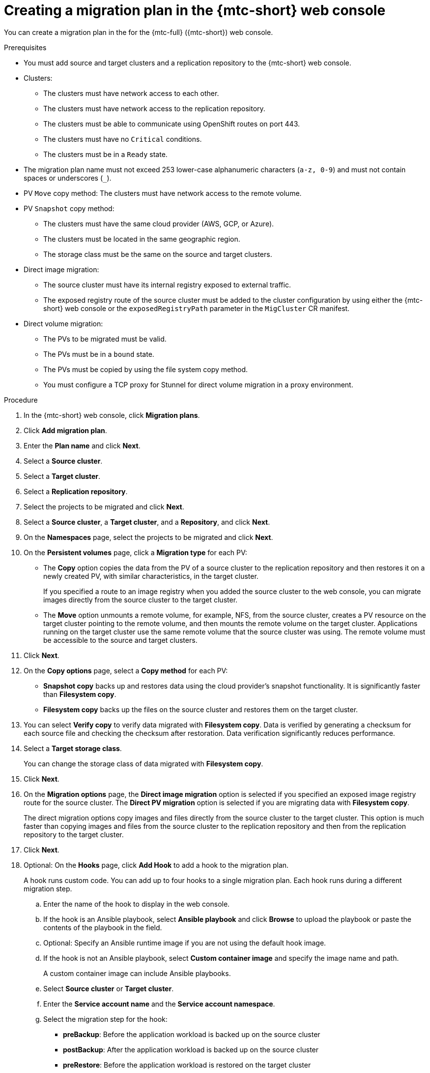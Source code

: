// Module included in the following assemblies:
//
// * migration/migrating_3_4/migrating-applications-with-cam-3-4.adoc
// * migration/migrating_4_1_4/migrating-applications-with-cam-4-1-4.adoc
// * migration/migrating_4_2_4/migrating-applications-with-cam-4-2-4.adoc

[id='migration-creating-migration-plan-cam_{context}']
= Creating a migration plan in the {mtc-short} web console

You can create a migration plan in the  for the {mtc-full} ({mtc-short}) web console.

.Prerequisites

* You must add source and target clusters and a replication repository to the {mtc-short} web console.
* Clusters:
** The clusters must have network access to each other.
** The clusters must have network access to the replication repository.
** The clusters must be able to communicate using OpenShift routes on port 443.
** The clusters must have no `Critical` conditions.
** The clusters must be in a `Ready` state.

* The migration plan name must not exceed 253 lower-case alphanumeric characters (`a-z, 0-9`) and must not contain spaces or underscores (`_`).
* PV `Move` copy method: The clusters must have network access to the remote volume.
* PV `Snapshot` copy method:
** The clusters must have the same cloud provider (AWS, GCP, or Azure).
** The clusters must be located in the same geographic region.
** The storage class must be the same on the source and target clusters.

* Direct image migration:
** The source cluster must have its internal registry exposed to external traffic.
** The exposed registry route of the source cluster must be added to the cluster configuration by using either the {mtc-short} web console or the `exposedRegistryPath` parameter in the `MigCluster` CR manifest.

* Direct volume migration:
** The PVs to be migrated must be valid.
** The PVs must be in a `bound` state.
** The PVs must be copied by using the file system copy method.
** You must configure a TCP proxy for Stunnel for direct volume migration in a proxy environment.

.Procedure

. In the {mtc-short} web console, click *Migration plans*.
. Click *Add migration plan*.
. Enter the *Plan name* and click *Next*.
. Select a *Source cluster*.
. Select a *Target cluster*.
. Select a *Replication repository*.
. Select the projects to be migrated and click *Next*.
. Select a *Source cluster*, a *Target cluster*, and a *Repository*, and click *Next*.
. On the *Namespaces* page, select the projects to be migrated and click *Next*.
. On the *Persistent volumes* page, click a *Migration type* for each PV:

* The *Copy* option copies the data from the PV of a source cluster to the replication repository and then restores it on a newly created PV, with similar characteristics, in the target cluster.
+
If you specified a route to an image registry when you added the source cluster to the web console, you can migrate images directly from the source cluster to the target cluster.
* The *Move* option unmounts a remote volume, for example, NFS, from the source cluster, creates a PV resource on the target cluster pointing to the remote volume, and then mounts the remote volume on the target cluster. Applications running on the target cluster use the same remote volume that the source cluster was using. The remote volume must be accessible to the source and target clusters.
. Click *Next*.
. On the *Copy options* page, select a *Copy method* for each PV:

* *Snapshot copy* backs up and restores data using the cloud provider's snapshot functionality. It is significantly faster than *Filesystem copy*.
* *Filesystem copy* backs up the files on the source cluster and restores them on the target cluster.

. You can select *Verify copy* to verify data migrated with *Filesystem copy*. Data is verified by generating a checksum for each source file and checking the checksum after restoration. Data verification significantly reduces performance.

. Select a *Target storage class*.
+
You can change the storage class of data migrated with *Filesystem copy*.
. Click *Next*.
. On the *Migration options* page, the *Direct image migration* option is selected if you specified an exposed image registry route for the source cluster. The *Direct PV migration* option is selected if you are migrating data with  *Filesystem copy*.
+
The direct migration options copy images and files directly from the source cluster to the target cluster. This option is much faster than copying images and files from the source cluster to the replication repository and then from the replication repository to the target cluster.
. Click *Next*.
. Optional: On the *Hooks* page, click *Add Hook* to add a hook to the migration plan.
+
A hook runs custom code. You can add up to four hooks to a single migration plan. Each hook runs during a different migration step.

.. Enter the name of the hook to display in the web console.
.. If the hook is an Ansible playbook, select *Ansible playbook* and click *Browse* to upload the playbook or paste the contents of the playbook in the field.
.. Optional: Specify an Ansible runtime image if you are not using the default hook image.
.. If the hook is not an Ansible playbook, select *Custom container image* and specify the image name and path.
+
A custom container image can include Ansible playbooks.

.. Select *Source cluster* or *Target cluster*.
.. Enter the *Service account name* and the *Service account namespace*.
.. Select the migration step for the hook:

* *preBackup*: Before the application workload is backed up on the source cluster
* *postBackup*: After the application workload is backed up on the source cluster
* *preRestore*: Before the application workload is restored on the target cluster
* *postRestore*: After the application workload is restored on the target cluster

.. Click *Add*.

. Click *Finish*.
+
The migration plan is displayed in the *Migration plans* list.
